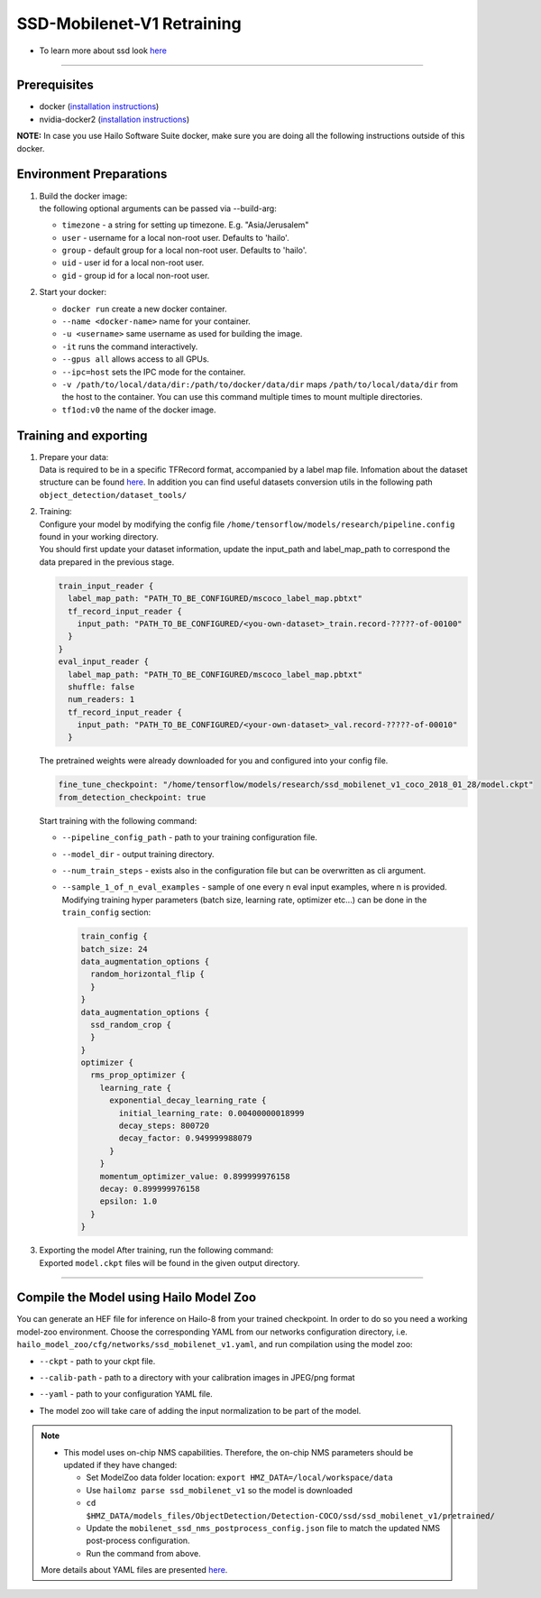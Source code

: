 ===========================
SSD-Mobilenet-V1 Retraining
===========================

* To learn more about ssd look `here <https://github.com/hailo-ai/models/tree/master/research/object_detection>`_

-------

Prerequisites
-------------


* docker (\ `installation instructions <https://docs.docker.com/engine/install/ubuntu/>`_\ )
* nvidia-docker2 (\ `installation instructions <https://docs.nvidia.com/datacenter/cloud-native/container-toolkit/install-guide.html>`_\ )

**NOTE:**\  In case you use Hailo Software Suite docker, make sure you are doing all the following instructions outside of this docker.

Environment Preparations
------------------------

#. | Build the docker image:

   .. raw:: html
      :name:validation

      <code stage="docker_build">
      cd <span val="dockerfile_path">hailo_model_zoo/training/ssd</span>

      docker build -t tf1od:v0 --build-arg timezone=\`cat /etc/timezone\` .
      </code>

   | the following optional arguments can be passed via --build-arg:
   
   * ``timezone`` - a string for setting up timezone. E.g. "Asia/Jerusalem"
   * ``user`` - username for a local non-root user. Defaults to 'hailo'.
   * ``group`` - default group for a local non-root user. Defaults to 'hailo'.
   * ``uid`` - user id for a local non-root user.
   * ``gid`` - group id for a local non-root user.
  

#. | Start your docker:

   .. raw:: html
      :name:validation

      <code stage="docker_run">
      docker run <span val="replace_none">--name "docker-name"</span> -it --gpus all <span val="replace_none">-u "username"</span> --ipc=host -v <span val="local_vol_path">/path/to/local/data/dir</span>:<span val="docker_vol_path">/path/to/docker/data/dir</span> tf1od:v0
      </code>

   * ``docker run`` create a new docker container.
   * ``--name <docker-name>`` name for your container.
   * ``-u <username>`` same username as used for building the image.
   * ``-it`` runs the command interactively.
   * ``--gpus all`` allows access to all GPUs.
   * ``--ipc=host`` sets the IPC mode for the container.
   * ``-v /path/to/local/data/dir:/path/to/docker/data/dir`` maps ``/path/to/local/data/dir`` from the host to the container. You can use this command multiple times to mount multiple directories.
   * ``tf1od:v0`` the name of the docker image.

Training and exporting
----------------------


#. | Prepare your data:
   | Data is required to be in a specific TFRecord format, accompanied by a label map file. Infomation about the dataset structure can be found `here <https://github.com/hailo-ai/models/blob/master/research/object_detection/g3doc/using_your_own_dataset.md>`_.   In addition you can find useful datasets conversion utils in the following path ``object_detection/dataset_tools/``

#. | Training:
   | Configure your model by modifying the config file ``/home/tensorflow/models/research/pipeline.config`` found in your working directory.
   | You should first update your dataset information, update the input_path and label_map_path to correspond the data prepared in the previous stage.

   .. code-block::

       train_input_reader {
         label_map_path: "PATH_TO_BE_CONFIGURED/mscoco_label_map.pbtxt"
         tf_record_input_reader {
           input_path: "PATH_TO_BE_CONFIGURED/<you-own-dataset>_train.record-?????-of-00100"
         }
       }
       eval_input_reader {
         label_map_path: "PATH_TO_BE_CONFIGURED/mscoco_label_map.pbtxt"
         shuffle: false
         num_readers: 1
         tf_record_input_reader {
           input_path: "PATH_TO_BE_CONFIGURED/<your-own-dataset>_val.record-?????-of-00010"
         }

   | The pretrained weights were already downloaded for you and configured into your config file.

   .. code-block::

         fine_tune_checkpoint: "/home/tensorflow/models/research/ssd_mobilenet_v1_coco_2018_01_28/model.ckpt"
         from_detection_checkpoint: true

   | Start training with the following command:

   .. raw:: html
      :name:validation

      <code stage="retrain">
      python object_detection/model_main.py --pipeline_config_path=/home/tensorflow/models/research/pipeline.config --model_dir=ssd_mobilenet_v1_training --num_train_steps=<span val="iterations">200000</span> --sample_1_of_n_eval_examples=3 --alsologtostderr
      </code>

   * ``--pipeline_config_path`` - path to your training configuration file.
   * ``--model_dir`` - output training directory.
   * ``--num_train_steps`` - exists also in the configuration file but can be overwritten as cli argument.
   * ``--sample_1_of_n_eval_examples`` - sample of one every n eval input examples, where n is provided. Modifying training hyper parameters (batch size, learning rate, optimizer etc...) can be done in the ``train_config`` section:
     
     .. code-block::

        train_config {
        batch_size: 24
        data_augmentation_options {
          random_horizontal_flip {
          }
        }
        data_augmentation_options {
          ssd_random_crop {
          }
        }
        optimizer {
          rms_prop_optimizer {
            learning_rate {
              exponential_decay_learning_rate {
                initial_learning_rate: 0.00400000018999
                decay_steps: 800720
                decay_factor: 0.949999988079
              }
            }
            momentum_optimizer_value: 0.899999976158
            decay: 0.899999976158
            epsilon: 1.0
          }
        }

#. | Exporting the model After training, run the following command:


   .. raw:: html
      :name:validation

      <code stage="export">
      python object_detection/export_inference_graph.py --input_type image_tensor --input_shape -1,300,300,3 --pipeline_config_path pipeline.config --trained_checkpoint_prefix ./ssd_mobilenet_v1_training/model.ckpt-<span val="iterations">"iteration-number"</span> --output_directory ./ssd_mobilenet_v1
      </code>

   | Exported ``model.ckpt`` files will be found in the given output directory.


----

Compile the Model using Hailo Model Zoo
---------------------------------------

You can generate an HEF file for inference on Hailo-8 from your trained checkpoint.
In order to do so you need a working model-zoo environment.
Choose the corresponding YAML from our networks configuration directory, i.e. ``hailo_model_zoo/cfg/networks/ssd_mobilenet_v1.yaml``\ , and run compilation using the model zoo:


.. raw:: html
  :name:validation

  <code stage="compile">
  hailomz compile --ckpt  <span val="local_path_to_onnx">ssd_mobilenet_v1.ckpt</span> --calib-path <span val="calib_set_path">/path/to/calibration/imgs/dir/</span> --yaml <span val="yaml_file_path">path/to/ssd_mobilenet_v1.yaml</span>
  </code>

* | ``--ckpt`` - path to  your ckpt file.
* | ``--calib-path`` - path to a directory with your calibration images in JPEG/png format
* | ``--yaml`` - path to your configuration YAML file.
* | The model zoo will take care of adding the input normalization to be part of the model.

.. note::
  - This model uses on-chip NMS capabilities. Therefore, the on-chip NMS parameters should be updated if they have changed:

    - Set ModelZoo data folder location: ``export HMZ_DATA=/local/workspace/data``
    - Use ``hailomz parse ssd_mobilenet_v1`` so the model is downloaded
    - ``cd $HMZ_DATA/models_files/ObjectDetection/Detection-COCO/ssd/ssd_mobilenet_v1/pretrained/``
    - Update the ``mobilenet_ssd_nms_postprocess_config.json`` file to match the updated NMS post-process configuration.
    - Run the command from above.
  
  More details about YAML files are presented `here <../../docs/YAML.rst>`_.